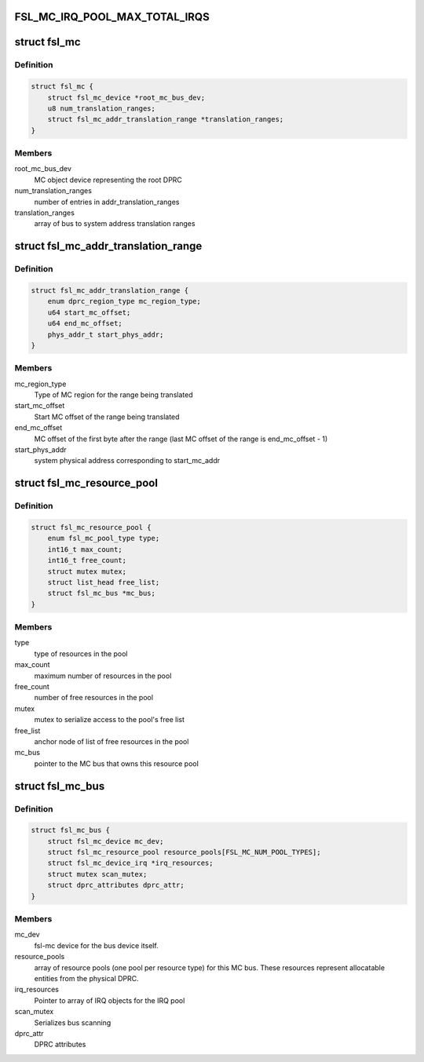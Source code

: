.. -*- coding: utf-8; mode: rst -*-
.. src-file: drivers/staging/fsl-mc/include/mc-private.h

.. _`fsl_mc_irq_pool_max_total_irqs`:

FSL_MC_IRQ_POOL_MAX_TOTAL_IRQS
==============================

.. c:function::  FSL_MC_IRQ_POOL_MAX_TOTAL_IRQS()

    allocated for an MC bus' IRQ pool

.. _`fsl_mc`:

struct fsl_mc
=============

.. c:type:: struct fsl_mc

    Private data of a "fsl,qoriq-mc" platform device

.. _`fsl_mc.definition`:

Definition
----------

.. code-block:: c

    struct fsl_mc {
        struct fsl_mc_device *root_mc_bus_dev;
        u8 num_translation_ranges;
        struct fsl_mc_addr_translation_range *translation_ranges;
    }

.. _`fsl_mc.members`:

Members
-------

root_mc_bus_dev
    MC object device representing the root DPRC

num_translation_ranges
    number of entries in addr_translation_ranges

translation_ranges
    array of bus to system address translation ranges

.. _`fsl_mc_addr_translation_range`:

struct fsl_mc_addr_translation_range
====================================

.. c:type:: struct fsl_mc_addr_translation_range

    bus to system address translation range

.. _`fsl_mc_addr_translation_range.definition`:

Definition
----------

.. code-block:: c

    struct fsl_mc_addr_translation_range {
        enum dprc_region_type mc_region_type;
        u64 start_mc_offset;
        u64 end_mc_offset;
        phys_addr_t start_phys_addr;
    }

.. _`fsl_mc_addr_translation_range.members`:

Members
-------

mc_region_type
    Type of MC region for the range being translated

start_mc_offset
    Start MC offset of the range being translated

end_mc_offset
    MC offset of the first byte after the range (last MC
    offset of the range is end_mc_offset - 1)

start_phys_addr
    system physical address corresponding to start_mc_addr

.. _`fsl_mc_resource_pool`:

struct fsl_mc_resource_pool
===========================

.. c:type:: struct fsl_mc_resource_pool

    Pool of MC resources of a given type

.. _`fsl_mc_resource_pool.definition`:

Definition
----------

.. code-block:: c

    struct fsl_mc_resource_pool {
        enum fsl_mc_pool_type type;
        int16_t max_count;
        int16_t free_count;
        struct mutex mutex;
        struct list_head free_list;
        struct fsl_mc_bus *mc_bus;
    }

.. _`fsl_mc_resource_pool.members`:

Members
-------

type
    type of resources in the pool

max_count
    maximum number of resources in the pool

free_count
    number of free resources in the pool

mutex
    mutex to serialize access to the pool's free list

free_list
    anchor node of list of free resources in the pool

mc_bus
    pointer to the MC bus that owns this resource pool

.. _`fsl_mc_bus`:

struct fsl_mc_bus
=================

.. c:type:: struct fsl_mc_bus

    logical bus that corresponds to a physical DPRC

.. _`fsl_mc_bus.definition`:

Definition
----------

.. code-block:: c

    struct fsl_mc_bus {
        struct fsl_mc_device mc_dev;
        struct fsl_mc_resource_pool resource_pools[FSL_MC_NUM_POOL_TYPES];
        struct fsl_mc_device_irq *irq_resources;
        struct mutex scan_mutex;
        struct dprc_attributes dprc_attr;
    }

.. _`fsl_mc_bus.members`:

Members
-------

mc_dev
    fsl-mc device for the bus device itself.

resource_pools
    array of resource pools (one pool per resource type)
    for this MC bus. These resources represent allocatable entities
    from the physical DPRC.

irq_resources
    Pointer to array of IRQ objects for the IRQ pool

scan_mutex
    Serializes bus scanning

dprc_attr
    DPRC attributes

.. This file was automatic generated / don't edit.

